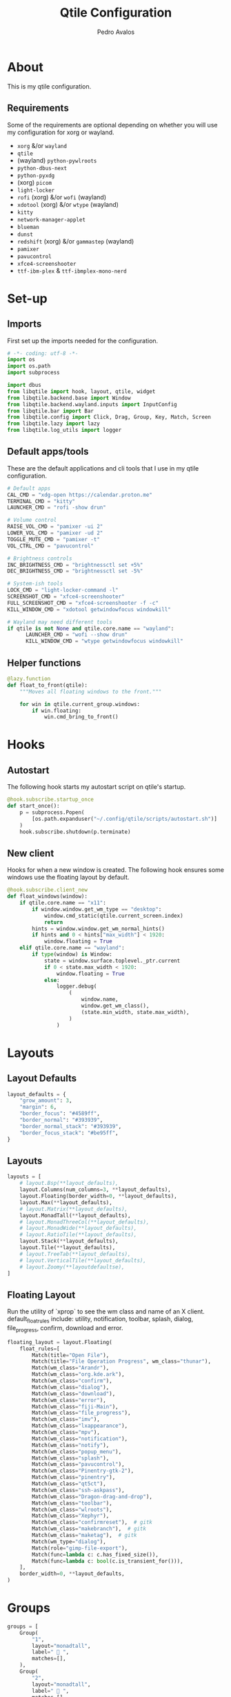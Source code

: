 #+TITLE: Qtile Configuration
#+AUTHOR: Pedro Avalos
#+PROPERTY: header-args :tangle config.py
#+auto_tangle: t
#+STARTUP: showeverything

* About

This is my qtile configuration.

** Requirements

Some of the requirements are optional depending on whether you will use my
configuration for xorg or wayland.

- ~xorg~ &/or ~wayland~
- ~qtile~
- (wayland) ~python-pywlroots~
- ~python-dbus-next~
- ~python-pyxdg~
- (xorg) ~picom~
- ~light-locker~
- ~rofi~ (xorg) &/or ~wofi~ (wayland)
- ~xdotool~ (xorg) &/or ~wtype~ (wayland)
- ~kitty~
- ~network-manager-applet~
- ~blueman~
- ~dunst~
- ~redshift~ (xorg) &/or ~gammastep~ (wayland)
- ~pamixer~
- ~pavucontrol~
- ~xfce4-screenshooter~
- ~ttf-ibm-plex~ & ~ttf-ibmplex-mono-nerd~

* Set-up

** Imports

First set up the imports needed for the configuration.

#+BEGIN_SRC python
  # -*- coding: utf-8 -*-
  import os
  import os.path
  import subprocess

  import dbus
  from libqtile import hook, layout, qtile, widget
  from libqtile.backend.base import Window
  from libqtile.backend.wayland.inputs import InputConfig
  from libqtile.bar import Bar
  from libqtile.config import Click, Drag, Group, Key, Match, Screen
  from libqtile.lazy import lazy
  from libqtile.log_utils import logger
#+END_SRC

** Default apps/tools

These are the default applications and cli tools that I use in my qtile
configuration.

#+BEGIN_SRC python
  # Default apps
  CAL_CMD = "xdg-open https://calendar.proton.me"
  TERMINAL_CMD = "kitty"
  LAUNCHER_CMD = "rofi -show drun"

  # Volume control
  RAISE_VOL_CMD = "pamixer -ui 2"
  LOWER_VOL_CMD = "pamixer -ud 2"
  TOGGLE_MUTE_CMD = "pamixer -t"
  VOL_CTRL_CMD = "pavucontrol"

  # Brightness controls
  INC_BRIGHTNESS_CMD = "brightnessctl set +5%"
  DEC_BRIGHTNESS_CMD = "brightnessctl set -5%"

  # System-ish tools
  LOCK_CMD = "light-locker-command -l"
  SCREENSHOT_CMD = "xfce4-screenshooter"
  FULL_SCREENSHOT_CMD = "xfce4-screenshooter -f -c"
  KILL_WINDOW_CMD = "xdotool getwindowfocus windowkill"

  # Wayland may need different tools
  if qtile is not None and qtile.core.name == "wayland":
        LAUNCHER_CMD = "wofi --show drun"
        KILL_WINDOW_CMD = "wtype getwindowfocus windowkill"
#+END_SRC

** Helper functions

#+BEGIN_SRC python
  @lazy.function
  def float_to_front(qtile):
      """Moves all floating windows to the front."""

      for win in qtile.current_group.windows:
          if win.floating:
              win.cmd_bring_to_front()
#+END_SRC


* Hooks

** Autostart

The following hook starts my autostart script on qtile's startup.

#+BEGIN_SRC python
  @hook.subscribe.startup_once
  def start_once():
      p = subprocess.Popen(
          [os.path.expanduser("~/.config/qtile/scripts/autostart.sh")]
      )
      hook.subscribe.shutdown(p.terminate)
#+END_SRC

** New client

Hooks for when a new window is created.
The following hook ensures some windows use the floating layout by default.

#+BEGIN_SRC python
  @hook.subscribe.client_new
  def float_windows(window):
      if qtile.core.name == "x11": 
          if window.window.get_wm_type == "desktop":
              window.cmd_static(qtile.current_screen.index)
              return
          hints = window.window.get_wm_normal_hints()
          if hints and 0 < hints["max_width"] < 1920:
              window.floating = True
      elif qtile.core.name == "wayland":
          if type(window) is Window:
              state = window.surface.toplevel._ptr.current
              if 0 < state.max_width < 1920:
                  window.floating = True
              else:
                  logger.debug(
                      (
                          window.name,
                          window.get_wm_class(),
                          (state.min_width, state.max_width),
                      )
                  )
#+END_SRC

* Layouts

** Layout Defaults

#+BEGIN_SRC python
  layout_defaults = {
      "grow_amount": 3,
      "margin": 6,
      "border_focus": "#4589ff",
      "border_normal": "#393939",
      "border_normal_stack": "#393939",
      "border_focus_stack": "#be95ff",
  }
#+END_SRC

** Layouts

#+BEGIN_SRC python
  layouts = [
      # layout.Bsp(**layout_defaults),
      layout.Columns(num_columns=3, **layout_defaults),
      layout.Floating(border_width=0, **layout_defaults),
      layout.Max(**layout_defaults),
      # layout.Matrix(**layout_defaults),
      layout.MonadTall(**layout_defaults),
      # layout.MonadThreeCol(**layout_defaults),
      # layout.MonadWide(**layout_defaults),
      # layout.RatioTile(**layout_defaults),
      layout.Stack(**layout_defaults),
      layout.Tile(**layout_defaults),
      # layout.TreeTab(**layout_defaults),
      # layout.VerticalTile(**layout_defaults),
      # layout.Zoomy(**layoutdefaultse),
  ]
#+END_SRC

** Floating Layout

Run the utility of `xprop` to see the wm class and name of an X client.
default_float_rules include: utility, notification, toolbar, splash, dialog,
file_progress, confirm, download and error.

#+BEGIN_SRC python
  floating_layout = layout.Floating(
      float_rules=[
          Match(title="Open File"),
          Match(title="File Operation Progress", wm_class="thunar"),
          Match(wm_class="Arandr"),
          Match(wm_class="org.kde.ark"),
          Match(wm_class="confirm"),
          Match(wm_class="dialog"),
          Match(wm_class="download"),
          Match(wm_class="error"),
          Match(wm_class="fiji-Main"),
          Match(wm_class="file_progress"),
          Match(wm_class="imv"),
          Match(wm_class="lxappearance"),
          Match(wm_class="mpv"),
          Match(wm_class="notification"),
          Match(wm_class="notify"),
          Match(wm_class="popup_menu"),
          Match(wm_class="splash"),
          Match(wm_class="pavucontrol"),
          Match(wm_class="Pinentry-gtk-2"),
          Match(wm_class="pinentry"),
          Match(wm_class="qt5ct"),
          Match(wm_class="ssh-askpass"),
          Match(wm_class="Dragon-drag-and-drop"),
          Match(wm_class="toolbar"),
          Match(wm_class="wlroots"),
          Match(wm_class="Xephyr"),
          Match(wm_class="confirmreset"),  # gitk
          Match(wm_class="makebranch"),  # gitk
          Match(wm_class="maketag"),  # gitk
          Match(wm_type="dialog"),
          Match(role="gimp-file-export"),
          Match(func=lambda c: c.has_fixed_size()),
          Match(func=lambda c: bool(c.is_transient_for())),
      ],
      border_width=0, **layout_defaults,
  )
#+END_SRC

* Groups

#+BEGIN_SRC python
    groups = [
        Group(
            "1",
            layout="monadtall",
            label=" 󰖟 ",
            matches=[],
        ),
        Group(
            "2",
            layout="monadtall",
            label="  ",
            matches=[],
        ),
        Group(
            "3",
            layout="monadtall",
            label=" 󰈙 ",
            matches=[],
        ),
        Group(
            "4",
            layout="monadtall",
            label=" 󰭹 ",
            matches=[
                Match(wm_class="discord"),
            ],
        ),
        Group(
            "5",
            layout="monadtall",
            label="  ",
            matches=[
                Match(wm_class="spotify"),
            ],
        ),
        Group(
            "6",
            layout="max",
            label=" 󰟴 ",
            matches=[
                Match(wm_class="vlc"),
                Match(wm_class="mpv"),
            ],
        ),
        Group(
            "7",
            layout="monadtall",
            label="  ",
            matches=[
                Match(wm_class="Steam"),
            ],
        ),
        Group(
            "8",
            layout="monadtall",
            label="  ",
            matches=[],
        ),
        Group(
            "9",
            layout="monadtall",
            label=" 󰇘 ",
            matches=[],
        ),
    ]
#+END_SRC

* Bindings

** Helper

#+BEGIN_SRC python
  class kb:
      ALT = "mod1"
      HYPER = "mod3"
      SUPER = "mod4"
      CTRL = "control"
      SHIFT = "shift"
      SPACE = "space"
      BACKSPACE = "BackSpace"
      ENTER = "Return"
      DELETE = "Delete"
      TAB = "Tab"
      ESC = "Escape"

      EXCLAM = "exclam"
      QUOTEDBL = "quotedbl"

      PRINT = "Print"
      HOME = "Home"
      END = "End"

      LEFT = "Left"
      RIGHT = "Right"
      UP = "Up"
      DOWN = "Down"

      AUDIO_RAISE_VOLUME = "XF86AudioRaiseVolume"
      AUDIO_LOWER_VOLUME = "XF86AudioLowerVolume"
      AUDIO_MUTE = "XF86AudioMute"
      AUDIO_NEXT = "XF86AudioNext"
      AUDIO_PREV = "XF86AudioPrev"
      AUDIO_PLAY = "XF86AudioPlay"
      AUDIO_STOP = "XF86AudioStop"

      BRIGHTNESS_UP = "XF86MonBrightnessUp"
      BRIGHTNESS_DOWN = "XF86MonBrightnessDown"
#+END_SRC

#+BEGIN_SRC python
  class m:
      LEFT = "Button1"
      MIDDLE = "Button2"
      RIGHT = "Button3"

      WHEEL_UP = "Button4"
      WHEEL_DOWN = "Button5"
      WHEEL_LEFT = "Button6"
      WHEEL_RIGHT = "Button7"

      PREVIOUS = "Button8"
      NEXT = "Button9"
#+END_SRC

** Keyboard

| Keybinding        | Action                               |
|-------------------+--------------------------------------|
| SUPER+CTRL+Q      | Close focused window                 |
| SUPER+F           | Toggle fullscreen for focused window |
| SUPER+SHIFT+SPACE | Move all floating windows to front   |
| SUPER+H           | Traverse left                        |
| SUPER+J           | Traverse down                        |
| SUPER+K           | Traverse up                          |
| SUPER+L           | Traverse right                       |
| SUPER+SHIFT+H     | Shuffle left                         |
| SUPER+SHIFT+J     | Shuffle down                         |
| SUPER+SHIFT+K     | Shuffle up                           |
| SUPER+SHIFT+L     | Shuffle right                        |
| SUPER+ALT+J       | Grow left                            |
| SUPER+ALT+J       | Grow down                            |
| SUPER+ALT+K       | Grow up                              |
| SUPER+ALT+L       | Grow right                           |
| SUPER+ALT+N       | Reset size                           |
| SUPER+ESC         | Reload qtile configuration           |
| SUPER+SHIFT+ESC   | Restart qtile                        |
| SUPER+CTRL+ESC    | Shutdown qtile                       |
| SUPER+TAB         | Next layout                          |
| SUPER+SHIFT+TAB   | Previous layout                      |
| SUPER+ENTER       | Spawn terminal                       |
| SUPER+R           | Spawn launcher                       |
| SUPER+CTRL+L      | Lock screen                          |
| SUPER+PRINT       | Take screenshot                      |
| SUPER+ALT+PRINT   | Take fullscreen screenshot           |
| SUPER+[1,9]       | Change to group [1,9]                |
| SUPER+SHIFT+[1,9] | Move window to group [1,9]           |

#+BEGIN_SRC python
  keys = [
      Key(
          [kb.SUPER, kb.CTRL],
          "Q",
          lazy.window.kill(),
          desc="Close window",
      ),
      Key(
          [kb.SUPER],
          "F",
          lazy.window.toggle_fullscreen(),
          desc="Toggle fullscreen",
      ),
      Key(
          [kb.SUPER, kb.SHIFT],
          kb.SPACE,
          lazy.window.toggle_floating(),
          desc="Toggle floating",
      ),
      Key(
          [kb.SUPER],
          kb.SPACE,
          float_to_front,
          desc="Float to front",
      ),
      Key(
          [kb.SUPER],
          "H",
          lazy.layout.left(),
          desc="Traverse left",
      ),
      Key(
          [kb.SUPER],
          "J",
          lazy.layout.down(),
          desc="Traverse down",
      ),
      Key(
          [kb.SUPER],
          "K",
          lazy.layout.up(),
          desc="Traverse up",
      ),
      Key(
          [kb.SUPER],
          "L",
          lazy.layout.right(),
          desc="Traverse right",
      ),
      Key(
          [kb.SUPER, kb.SHIFT],
          "H",
          lazy.layout.shuffle_left(),
          desc="Shuffle left",
      ),
      Key(
          [kb.SUPER, kb.SHIFT],
          "J",
          lazy.layout.shuffle_down(),
          desc="Shuffle down",
      ),
      Key(
          [kb.SUPER, kb.SHIFT],
          "K",
          lazy.layout.shuffle_up(),
          desc="Shuffle up",
      ),
      Key(
          [kb.SUPER, kb.SHIFT],
          "L",
          lazy.layout.shuffle_right(),
          desc="Shuffle right",
      ),
      Key(
          [kb.SUPER, kb.ALT],
          "H",
          lazy.layout.grow_left().when(layout=["bsp", "columns"]),
          desc="Grow left",
      ),
      Key(
          [kb.SUPER, kb.ALT], "J",
          lazy.layout.grow_down().when(layout=["bsp", "columns"]),
          lazy.layout.shrink().when(layout=["monadtall", "monadwide", "monadthreecol"]),
          desc="Grow down",
      ),
      Key(
          [kb.SUPER, kb.ALT], "K",
          lazy.layout.grow_up().when(layout=["bsp", "columns"]),
          lazy.layout.grow().when(layout=["monadtall", "monadwide", "monadthreecol"]),
          desc="Grow up",
      ),
      Key(
          [kb.SUPER, kb.ALT], "L",
          lazy.layout.grow_right().when(layout=["bsp", "columns"]),
          desc="Grow right",
      ),
      Key(
          [kb.SUPER, kb.ALT],
          "N",
          lazy.layout.normalize(),
          desc="Reset window size",
      ),
      Key(
          [kb.SUPER],
          kb.ESC,
          lazy.reload_config(),
          desc="Reload config",
      ),
      Key(
          [kb.SUPER, kb.SHIFT],
          kb.ESC,
          lazy.restart(),
          desc="Restart qtile",
      ),
      Key(
          [kb.SUPER, kb.CTRL],
          kb.ESC,
          lazy.shutdown(),
          desc="Shutdown qtile",
      ),
      Key(
          [kb.SUPER],
          kb.TAB,
          lazy.next_layout(),
          desc="Next layout",
      ),
      Key(
          [kb.SUPER, kb.SHIFT],
          kb.TAB,
          lazy.prev_layout(),
          desc="Previous layout",
      ),
      Key(
          [kb.SUPER],
          kb.ENTER,
          lazy.spawn(TERMINAL_CMD),
          desc="Spawn terminal",
      ),
      Key(
          [kb.SUPER],
          "R",
          lazy.spawn(LAUNCHER_CMD),
          desc="Spawn launcher",
      ),
      Key(
          [kb.SUPER, kb.CTRL],
          "L",
          lazy.spawn(LOCK_CMD),
          desc="Lock screen",
      ),
      Key(
          [],
          kb.PRINT,
          lazy.spawn(SCREENSHOT_CMD),
          desc="Take screenshot",
      ),
      Key(
          [kb.ALT],
          kb.PRINT,
          lazy.spawn(FULL_SCREENSHOT_CMD),
          desc="Take fullscreen screenshot",
      ),
      Key(
          [],
          kb.AUDIO_LOWER_VOLUME,
          lazy.spawn(LOWER_VOL_CMD),
          desc="Lower volume",
      ),
      Key(
          [],
          kb.AUDIO_RAISE_VOLUME,
          lazy.spawn(RAISE_VOL_CMD),
          desc="Raise volume",
      ),
      Key(
          [],
          kb.AUDIO_MUTE,
          lazy.spawn(TOGGLE_MUTE_CMD),
          desc="Toggle mute",
      ),
      Key(
          [],
          kb.BRIGHTNESS_UP,
          lazy.spawn(INC_BRIGHTNESS_CMD),
          desc="Increase brightness",
      ),
      Key(
          [],
          kb.BRIGHTNESS_DOWN,
          lazy.spawn(DEC_BRIGHTNESS_CMD),
          desc="Decrease brightness",
      ),
  ]
#+END_SRC

#+BEGIN_SRC python
  for group in groups:
      keys.extend([
          Key(
              [kb.SUPER],
              group.name,
              lazy.group[group.name].toscreen(),
              desc=f"Switch to group {group.name}"
          ),
          Key(
              [kb.SUPER, kb.SHIFT],
              group.name,
              lazy.window.togroup(group.name),
              desc=f"Move focused window to group {group.name}"
          ),
      ])
#+END_SRC

** Mouse

#+BEGIN_SRC python
  mouse = [
      Drag(
          [kb.SUPER], m.LEFT,
          lazy.window.set_position_floating(),
          start=lazy.window.get_position(),
      ),
      Drag(
          [kb.SUPER], m.RIGHT,
          lazy.window.set_size_floating(),
          start=lazy.window.get_size(),
      ),
      Click(
          [kb.SUPER],
          m.WHEEL_UP,
          lazy.screen.prev_group()
      ),
      Click(
          [kb.SUPER],
          m.WHEEL_DOWN,
          lazy.screen.next_group(),
      ),
  ]
#+END_SRC


* Screens

** Wallpaper

I first attempt to get the wallpaper set by accountsservice. If none is found,
then I use my backup wallpaper for qtile. This allows me to change the
wallpaper in XFCE (for example) and still have the same wallpaper. This also
allows someone else to easily use a different wallpaper. than the one in my
dotfiles.

#+BEGIN_SRC python
  bus = dbus.SystemBus()
  uid = os.getuid()
  accts_obj = bus.get_object(
      "org.freedesktop.Accounts", f"/org/freedesktop/Accounts/User{uid}"
  )
  props_iface = dbus.Interface(accts_obj, "org.freedesktop.DBus.Properties")
  wallpaper = props_iface.Get(
      "org.freedesktop.DisplayManager.AccountsService", "BackgroundFile"
  )
  if not wallpaper:
      wallpaper = "~/.config/qtile/wallpaper/carbon.png"
#+END_SRC

** Widgets

*** Widget defaults

These are parameters I pass to almost all widgets. Pulling it out into a
dictionary allows me to repeat less code.

#+BEGIN_SRC python
  widget_defaults = {
      "font": "IBM Plex Sans",
      "fontsize": 16,
      "foreground": "#f4f4f4",
      "background": "#161616",
  }
#+END_SRC

*** Main widgets

These are the widgets on the main monitor/screen.

#+BEGIN_SRC python
  main_widgets = [
      widget.Spacer(length=6, **widget_defaults),
      widget.TextBox(
          text="  ",
          mouse_callbacks={m.RIGHT: lazy.spawn(LAUNCHER_CMD)},
          ,**{**widget_defaults, "foreground": "#f1c21b", "font": "BlexMono Nerd Font"},
      ),
      widget.Spacer(length=6, **widget_defaults),
      widget.GroupBox(
          disable_drag=True,
          active="#c6c6c6",
          inactive="#6f6f6f",
          highlight_method="line",
          highlight_color="#393939",
          this_current_screen_border="#4589ff",
          this_screen_border="#6f6f6f",
          other_current_screen_border="#8d8d8d",
          other_screen_border="#6f6f6f",
          urgent_alert_method="line",
          urgent_text="#ff8389",
          ,**{**widget_defaults, "font": "BlexMono Nerd Font"},
      ),
      widget.Spacer(length=6, **widget_defaults),
      widget.CurrentLayout(**widget_defaults),
      widget.Spacer(**widget_defaults),
      widget.Clock(
          format="%Y/%m/%d (%a) %H:%M",
          mouse_callbacks={m.LEFT: lazy.spawn(CAL_CMD)},
          ,**{**widget_defaults, "foreground": "#78a9ff"},
      ),
      widget.Spacer(**widget_defaults),
      widget.Systray(**widget_defaults)
      if qtile is None or qtile.core.name == "x11"
      else widget.StatusNotifier(**widget_defaults),
      widget.Spacer(length=6, **widget_defaults),
      widget.Volume(
          fmt="󱄠 {}",
          mouse_callbacks={m.RIGHT: lazy.spawn(VOL_CTRL_CMD)},
          ,**{**widget_defaults, "font": "BlexMono Nerd Font"},
      ),
      widget.Battery(
          format="{char} {percent:2.0%}",
          update_interval=30,
          low_percentage=0.2,
          full_char="󰁹",
          charge_char="󰂄",
          discharge_char="󰂀",
          empty_char="",
          unknown_char="󰂑",
          ,**{**widget_defaults, "font": "BlexMono Nerd Font"},
      ),
      widget.KeyboardLayout(
          configured_keyboards=["us", "es"],
          ,**widget_defaults,
      ),
      widget.QuickExit(
          default_text="󰍃",
          ,**{**widget_defaults, "foreground": "#fa4d56", "font": "BlexMono Nerd Font"},
      ),
      widget.Spacer(length=6, **widget_defaults),
  ]
#+END_SRC

*** Other widgets

These are the widgets for other monitors/screens. The most important difference
is that this bar will have less widgets.

#+BEGIN_SRC python
  other_widgets = [
      widget.Spacer(length=6, **widget_defaults),
      widget.GroupBox(
          disable_drag=True,
          active="#c6c6c6",
          inactive="#6f6f6f",
          highlight_method="line",
          highlight_color="#393939",
          this_current_screen_border="#4589ff",
          this_screen_border="#6f6f6f",
          other_current_screen_border="#8d8d8d",
          other_screen_border="#6f6f6f",
          urgent_alert_method="line",
          urgent_text="#ff8389",
          ,**widget_defaults,
      ),
      widget.CurrentLayoutIcon(scale=0.6, **widget_defaults),
      widget.Spacer(**widget_defaults),
      widget.CurrentScreen(
          active_color="#f4f4f4",
          active_text="A",
          inactive_color="#8d8d8d",
          inactive_text="i",
          ,**widget_defaults,
      ),
      widget.Spacer(length=6, **widget_defaults),
  ]
#+END_SRC

** Screens

#+BEGIN_SRC python
  screens = [
      Screen(
          wallpaper=wallpaper,
          wallpaper_mode="fill",
          top=Bar(
              main_widgets, 32, opacity=0.95, margin=6,
          ),
      ),
      Screen(
          wallpaper=wallpaper,
          wallpaper_mode="fill",
          top=Bar(
              other_widgets, 32, opacity=0.95, margin=6,
          ),
      ),
  ]
#+END_SRC

* Other Settings

These are miscellaneous settings for qtile.

#+BEGIN_SRC python
  dgroups_key_binder = None
  dgroups_app_rules = []
  follow_mouse_focus = True
  bring_front_click = False
  cursor_warp = False
  auto_fullscreen = True
  auto_minimize = True
  reconfigure_screns = True
  focus_on_window_activation = "smart"
  wl_input_rules = {
      "type:pointer": InputConfig(tap=True),
  }
  wmname = "LG3D"
#+END_SRC
